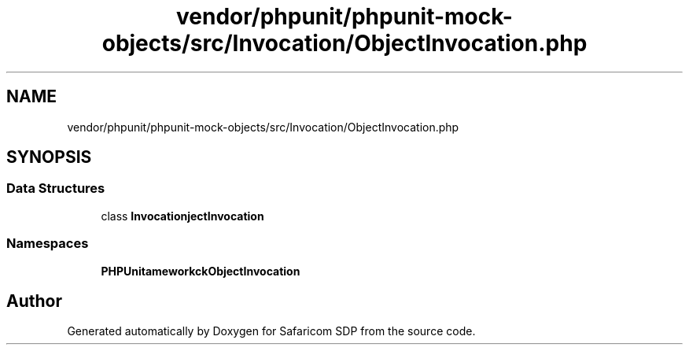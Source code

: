 .TH "vendor/phpunit/phpunit-mock-objects/src/Invocation/ObjectInvocation.php" 3 "Sat Sep 26 2020" "Safaricom SDP" \" -*- nroff -*-
.ad l
.nh
.SH NAME
vendor/phpunit/phpunit-mock-objects/src/Invocation/ObjectInvocation.php
.SH SYNOPSIS
.br
.PP
.SS "Data Structures"

.in +1c
.ti -1c
.RI "class \fBInvocation\\ObjectInvocation\fP"
.br
.in -1c
.SS "Namespaces"

.in +1c
.ti -1c
.RI " \fBPHPUnit\\Framework\\MockObject\\Invocation\fP"
.br
.in -1c
.SH "Author"
.PP 
Generated automatically by Doxygen for Safaricom SDP from the source code\&.
